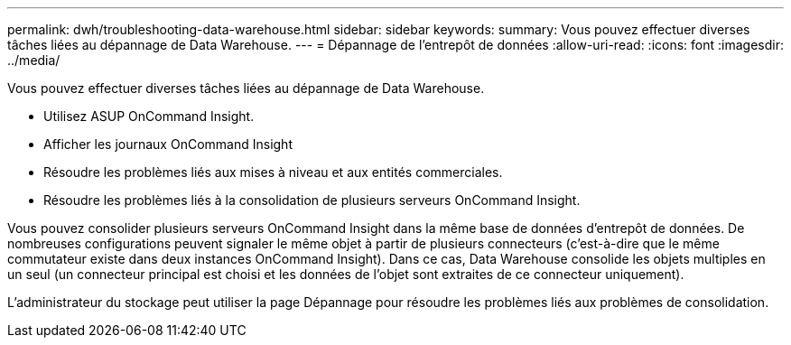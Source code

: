 ---
permalink: dwh/troubleshooting-data-warehouse.html 
sidebar: sidebar 
keywords:  
summary: Vous pouvez effectuer diverses tâches liées au dépannage de Data Warehouse. 
---
= Dépannage de l'entrepôt de données
:allow-uri-read: 
:icons: font
:imagesdir: ../media/


[role="lead"]
Vous pouvez effectuer diverses tâches liées au dépannage de Data Warehouse.

* Utilisez ASUP OnCommand Insight.
* Afficher les journaux OnCommand Insight
* Résoudre les problèmes liés aux mises à niveau et aux entités commerciales.
* Résoudre les problèmes liés à la consolidation de plusieurs serveurs OnCommand Insight.


Vous pouvez consolider plusieurs serveurs OnCommand Insight dans la même base de données d'entrepôt de données. De nombreuses configurations peuvent signaler le même objet à partir de plusieurs connecteurs (c'est-à-dire que le même commutateur existe dans deux instances OnCommand Insight). Dans ce cas, Data Warehouse consolide les objets multiples en un seul (un connecteur principal est choisi et les données de l'objet sont extraites de ce connecteur uniquement).

L'administrateur du stockage peut utiliser la page Dépannage pour résoudre les problèmes liés aux problèmes de consolidation.
